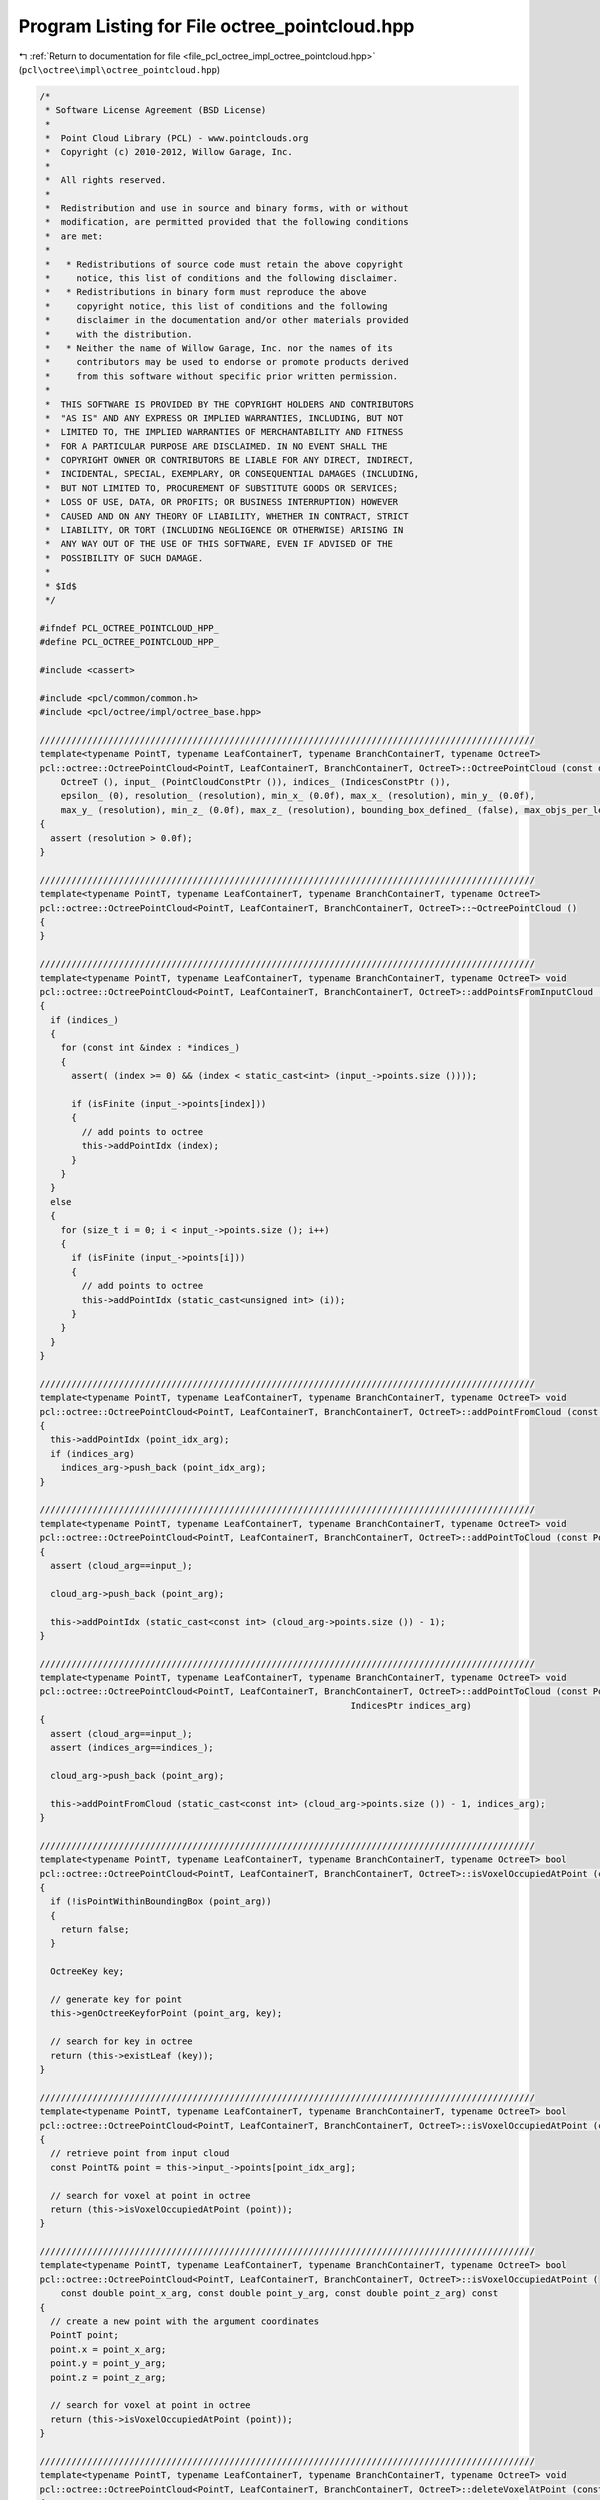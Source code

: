 
.. _program_listing_file_pcl_octree_impl_octree_pointcloud.hpp:

Program Listing for File octree_pointcloud.hpp
==============================================

|exhale_lsh| :ref:`Return to documentation for file <file_pcl_octree_impl_octree_pointcloud.hpp>` (``pcl\octree\impl\octree_pointcloud.hpp``)

.. |exhale_lsh| unicode:: U+021B0 .. UPWARDS ARROW WITH TIP LEFTWARDS

.. code-block:: cpp

   /*
    * Software License Agreement (BSD License)
    *
    *  Point Cloud Library (PCL) - www.pointclouds.org
    *  Copyright (c) 2010-2012, Willow Garage, Inc.
    *
    *  All rights reserved.
    *
    *  Redistribution and use in source and binary forms, with or without
    *  modification, are permitted provided that the following conditions
    *  are met:
    *
    *   * Redistributions of source code must retain the above copyright
    *     notice, this list of conditions and the following disclaimer.
    *   * Redistributions in binary form must reproduce the above
    *     copyright notice, this list of conditions and the following
    *     disclaimer in the documentation and/or other materials provided
    *     with the distribution.
    *   * Neither the name of Willow Garage, Inc. nor the names of its
    *     contributors may be used to endorse or promote products derived
    *     from this software without specific prior written permission.
    *
    *  THIS SOFTWARE IS PROVIDED BY THE COPYRIGHT HOLDERS AND CONTRIBUTORS
    *  "AS IS" AND ANY EXPRESS OR IMPLIED WARRANTIES, INCLUDING, BUT NOT
    *  LIMITED TO, THE IMPLIED WARRANTIES OF MERCHANTABILITY AND FITNESS
    *  FOR A PARTICULAR PURPOSE ARE DISCLAIMED. IN NO EVENT SHALL THE
    *  COPYRIGHT OWNER OR CONTRIBUTORS BE LIABLE FOR ANY DIRECT, INDIRECT,
    *  INCIDENTAL, SPECIAL, EXEMPLARY, OR CONSEQUENTIAL DAMAGES (INCLUDING,
    *  BUT NOT LIMITED TO, PROCUREMENT OF SUBSTITUTE GOODS OR SERVICES;
    *  LOSS OF USE, DATA, OR PROFITS; OR BUSINESS INTERRUPTION) HOWEVER
    *  CAUSED AND ON ANY THEORY OF LIABILITY, WHETHER IN CONTRACT, STRICT
    *  LIABILITY, OR TORT (INCLUDING NEGLIGENCE OR OTHERWISE) ARISING IN
    *  ANY WAY OUT OF THE USE OF THIS SOFTWARE, EVEN IF ADVISED OF THE
    *  POSSIBILITY OF SUCH DAMAGE.
    *
    * $Id$
    */
   
   #ifndef PCL_OCTREE_POINTCLOUD_HPP_
   #define PCL_OCTREE_POINTCLOUD_HPP_
   
   #include <cassert>
   
   #include <pcl/common/common.h>
   #include <pcl/octree/impl/octree_base.hpp>
   
   //////////////////////////////////////////////////////////////////////////////////////////////
   template<typename PointT, typename LeafContainerT, typename BranchContainerT, typename OctreeT>
   pcl::octree::OctreePointCloud<PointT, LeafContainerT, BranchContainerT, OctreeT>::OctreePointCloud (const double resolution) :
       OctreeT (), input_ (PointCloudConstPtr ()), indices_ (IndicesConstPtr ()),
       epsilon_ (0), resolution_ (resolution), min_x_ (0.0f), max_x_ (resolution), min_y_ (0.0f),
       max_y_ (resolution), min_z_ (0.0f), max_z_ (resolution), bounding_box_defined_ (false), max_objs_per_leaf_(0)
   {
     assert (resolution > 0.0f);
   }
   
   //////////////////////////////////////////////////////////////////////////////////////////////
   template<typename PointT, typename LeafContainerT, typename BranchContainerT, typename OctreeT>
   pcl::octree::OctreePointCloud<PointT, LeafContainerT, BranchContainerT, OctreeT>::~OctreePointCloud ()
   {
   }
   
   //////////////////////////////////////////////////////////////////////////////////////////////
   template<typename PointT, typename LeafContainerT, typename BranchContainerT, typename OctreeT> void
   pcl::octree::OctreePointCloud<PointT, LeafContainerT, BranchContainerT, OctreeT>::addPointsFromInputCloud ()
   {
     if (indices_)
     {
       for (const int &index : *indices_)
       {
         assert( (index >= 0) && (index < static_cast<int> (input_->points.size ())));
         
         if (isFinite (input_->points[index]))
         {
           // add points to octree
           this->addPointIdx (index);
         }
       }
     }
     else
     {
       for (size_t i = 0; i < input_->points.size (); i++)
       {
         if (isFinite (input_->points[i]))
         {
           // add points to octree
           this->addPointIdx (static_cast<unsigned int> (i));
         }
       }
     }
   }
   
   //////////////////////////////////////////////////////////////////////////////////////////////
   template<typename PointT, typename LeafContainerT, typename BranchContainerT, typename OctreeT> void
   pcl::octree::OctreePointCloud<PointT, LeafContainerT, BranchContainerT, OctreeT>::addPointFromCloud (const int point_idx_arg, IndicesPtr indices_arg)
   {
     this->addPointIdx (point_idx_arg);
     if (indices_arg)
       indices_arg->push_back (point_idx_arg);
   }
   
   //////////////////////////////////////////////////////////////////////////////////////////////
   template<typename PointT, typename LeafContainerT, typename BranchContainerT, typename OctreeT> void
   pcl::octree::OctreePointCloud<PointT, LeafContainerT, BranchContainerT, OctreeT>::addPointToCloud (const PointT& point_arg, PointCloudPtr cloud_arg)
   {
     assert (cloud_arg==input_);
   
     cloud_arg->push_back (point_arg);
   
     this->addPointIdx (static_cast<const int> (cloud_arg->points.size ()) - 1);
   }
   
   //////////////////////////////////////////////////////////////////////////////////////////////
   template<typename PointT, typename LeafContainerT, typename BranchContainerT, typename OctreeT> void
   pcl::octree::OctreePointCloud<PointT, LeafContainerT, BranchContainerT, OctreeT>::addPointToCloud (const PointT& point_arg, PointCloudPtr cloud_arg,
                                                              IndicesPtr indices_arg)
   {
     assert (cloud_arg==input_);
     assert (indices_arg==indices_);
   
     cloud_arg->push_back (point_arg);
   
     this->addPointFromCloud (static_cast<const int> (cloud_arg->points.size ()) - 1, indices_arg);
   }
   
   //////////////////////////////////////////////////////////////////////////////////////////////
   template<typename PointT, typename LeafContainerT, typename BranchContainerT, typename OctreeT> bool
   pcl::octree::OctreePointCloud<PointT, LeafContainerT, BranchContainerT, OctreeT>::isVoxelOccupiedAtPoint (const PointT& point_arg) const
   {
     if (!isPointWithinBoundingBox (point_arg))
     {
       return false;
     }
   
     OctreeKey key;
   
     // generate key for point
     this->genOctreeKeyforPoint (point_arg, key);
   
     // search for key in octree
     return (this->existLeaf (key));
   }
   
   //////////////////////////////////////////////////////////////////////////////////////////////
   template<typename PointT, typename LeafContainerT, typename BranchContainerT, typename OctreeT> bool
   pcl::octree::OctreePointCloud<PointT, LeafContainerT, BranchContainerT, OctreeT>::isVoxelOccupiedAtPoint (const int& point_idx_arg) const
   {
     // retrieve point from input cloud
     const PointT& point = this->input_->points[point_idx_arg];
   
     // search for voxel at point in octree
     return (this->isVoxelOccupiedAtPoint (point));
   }
   
   //////////////////////////////////////////////////////////////////////////////////////////////
   template<typename PointT, typename LeafContainerT, typename BranchContainerT, typename OctreeT> bool
   pcl::octree::OctreePointCloud<PointT, LeafContainerT, BranchContainerT, OctreeT>::isVoxelOccupiedAtPoint (
       const double point_x_arg, const double point_y_arg, const double point_z_arg) const
   {
     // create a new point with the argument coordinates
     PointT point;
     point.x = point_x_arg;
     point.y = point_y_arg;
     point.z = point_z_arg;
   
     // search for voxel at point in octree
     return (this->isVoxelOccupiedAtPoint (point));
   }
   
   //////////////////////////////////////////////////////////////////////////////////////////////
   template<typename PointT, typename LeafContainerT, typename BranchContainerT, typename OctreeT> void
   pcl::octree::OctreePointCloud<PointT, LeafContainerT, BranchContainerT, OctreeT>::deleteVoxelAtPoint (const PointT& point_arg)
   {
     if (!isPointWithinBoundingBox (point_arg))
     {
       return;
     }
   
     OctreeKey key;
   
     // generate key for point
     this->genOctreeKeyforPoint (point_arg, key);
   
     this->removeLeaf (key);
   }
   
   //////////////////////////////////////////////////////////////////////////////////////////////
   template<typename PointT, typename LeafContainerT, typename BranchContainerT, typename OctreeT> void
   pcl::octree::OctreePointCloud<PointT, LeafContainerT, BranchContainerT, OctreeT>::deleteVoxelAtPoint (const int& point_idx_arg)
   {
     // retrieve point from input cloud
     const PointT& point = this->input_->points[point_idx_arg];
   
     // delete leaf at point
     this->deleteVoxelAtPoint (point);
   }
   
   //////////////////////////////////////////////////////////////////////////////////////////////
   template<typename PointT, typename LeafContainerT, typename BranchContainerT, typename OctreeT> int
   pcl::octree::OctreePointCloud<PointT, LeafContainerT, BranchContainerT, OctreeT>::getOccupiedVoxelCenters (
       AlignedPointTVector &voxel_center_list_arg) const
   {
     OctreeKey key;
     key.x = key.y = key.z = 0;
   
     voxel_center_list_arg.clear ();
   
     return getOccupiedVoxelCentersRecursive (this->root_node_, key, voxel_center_list_arg);
   
   }
   
   //////////////////////////////////////////////////////////////////////////////////////////////
   template<typename PointT, typename LeafContainerT, typename BranchContainerT, typename OctreeT> int
   pcl::octree::OctreePointCloud<PointT, LeafContainerT, BranchContainerT, OctreeT>::getApproxIntersectedVoxelCentersBySegment (
       const Eigen::Vector3f& origin,
       const Eigen::Vector3f& end,
       AlignedPointTVector &voxel_center_list,
       float precision)
   {
     Eigen::Vector3f direction = end - origin;
     float norm = direction.norm ();
     direction.normalize ();
   
     const float step_size = static_cast<const float> (resolution_) * precision;
     // Ensure we get at least one step for the first voxel.
     const int nsteps = std::max (1, static_cast<int> (norm / step_size));
   
     OctreeKey prev_key;
   
     bool bkeyDefined = false;
   
     // Walk along the line segment with small steps.
     for (int i = 0; i < nsteps; ++i)
     {
       Eigen::Vector3f p = origin + (direction * step_size * static_cast<const float> (i));
   
       PointT octree_p;
       octree_p.x = p.x ();
       octree_p.y = p.y ();
       octree_p.z = p.z ();
   
       OctreeKey key;
       this->genOctreeKeyforPoint (octree_p, key);
   
       // Not a new key, still the same voxel.
       if ((key == prev_key) && (bkeyDefined) )
         continue;
   
       prev_key = key;
       bkeyDefined = true;
   
       PointT center;
       genLeafNodeCenterFromOctreeKey (key, center);
       voxel_center_list.push_back (center);
     }
   
     OctreeKey end_key;
     PointT end_p;
     end_p.x = end.x ();
     end_p.y = end.y ();
     end_p.z = end.z ();
     this->genOctreeKeyforPoint (end_p, end_key);
     if (!(end_key == prev_key))
     {
       PointT center;
       genLeafNodeCenterFromOctreeKey (end_key, center);
       voxel_center_list.push_back (center);
     }
   
     return (static_cast<int> (voxel_center_list.size ()));
   }
   
   //////////////////////////////////////////////////////////////////////////////////////////////
   template<typename PointT, typename LeafContainerT, typename BranchContainerT, typename OctreeT> void
   pcl::octree::OctreePointCloud<PointT, LeafContainerT, BranchContainerT, OctreeT>::defineBoundingBox ()
   {
   
     double minX, minY, minZ, maxX, maxY, maxZ;
   
     PointT min_pt;
     PointT max_pt;
   
     // bounding box cannot be changed once the octree contains elements
     assert (this->leaf_count_ == 0);
   
     pcl::getMinMax3D (*input_, min_pt, max_pt);
   
     float minValue = std::numeric_limits<float>::epsilon () * 512.0f;
   
     minX = min_pt.x;
     minY = min_pt.y;
     minZ = min_pt.z;
   
     maxX = max_pt.x + minValue;
     maxY = max_pt.y + minValue;
     maxZ = max_pt.z + minValue;
   
     // generate bit masks for octree
     defineBoundingBox (minX, minY, minZ, maxX, maxY, maxZ);
   }
   
   //////////////////////////////////////////////////////////////////////////////////////////////
   template<typename PointT, typename LeafContainerT, typename BranchContainerT, typename OctreeT> void
   pcl::octree::OctreePointCloud<PointT, LeafContainerT, BranchContainerT, OctreeT>::defineBoundingBox (const double min_x_arg,
                                                                             const double min_y_arg,
                                                                             const double min_z_arg,
                                                                             const double max_x_arg,
                                                                             const double max_y_arg,
                                                                             const double max_z_arg)
   {
     // bounding box cannot be changed once the octree contains elements
     assert (this->leaf_count_ == 0);
   
     assert (max_x_arg >= min_x_arg);
     assert (max_y_arg >= min_y_arg);
     assert (max_z_arg >= min_z_arg);
   
     min_x_ = min_x_arg;
     max_x_ = max_x_arg;
   
     min_y_ = min_y_arg;
     max_y_ = max_y_arg;
   
     min_z_ = min_z_arg;
     max_z_ = max_z_arg;
   
     min_x_ = std::min (min_x_, max_x_);
     min_y_ = std::min (min_y_, max_y_);
     min_z_ = std::min (min_z_, max_z_);
   
     max_x_ = std::max (min_x_, max_x_);
     max_y_ = std::max (min_y_, max_y_);
     max_z_ = std::max (min_z_, max_z_);
   
     // generate bit masks for octree
     getKeyBitSize ();
   
     bounding_box_defined_ = true;
   }
   
   //////////////////////////////////////////////////////////////////////////////////////////////
   template<typename PointT, typename LeafContainerT, typename BranchContainerT, typename OctreeT> void
   pcl::octree::OctreePointCloud<PointT, LeafContainerT, BranchContainerT, OctreeT>::defineBoundingBox (
       const double max_x_arg, const double max_y_arg, const double max_z_arg)
   {
     // bounding box cannot be changed once the octree contains elements
     assert (this->leaf_count_ == 0);
   
     assert (max_x_arg >= 0.0f);
     assert (max_y_arg >= 0.0f);
     assert (max_z_arg >= 0.0f);
   
     min_x_ = 0.0f;
     max_x_ = max_x_arg;
   
     min_y_ = 0.0f;
     max_y_ = max_y_arg;
   
     min_z_ = 0.0f;
     max_z_ = max_z_arg;
   
     min_x_ = std::min (min_x_, max_x_);
     min_y_ = std::min (min_y_, max_y_);
     min_z_ = std::min (min_z_, max_z_);
   
     max_x_ = std::max (min_x_, max_x_);
     max_y_ = std::max (min_y_, max_y_);
     max_z_ = std::max (min_z_, max_z_);
   
     // generate bit masks for octree
     getKeyBitSize ();
   
     bounding_box_defined_ = true;
   }
   
   //////////////////////////////////////////////////////////////////////////////////////////////
   template<typename PointT, typename LeafContainerT, typename BranchContainerT, typename OctreeT> void
   pcl::octree::OctreePointCloud<PointT, LeafContainerT, BranchContainerT, OctreeT>::defineBoundingBox (const double cubeLen_arg)
   {
     // bounding box cannot be changed once the octree contains elements
     assert (this->leaf_count_ == 0);
   
     assert (cubeLen_arg >= 0.0f);
   
     min_x_ = 0.0f;
     max_x_ = cubeLen_arg;
   
     min_y_ = 0.0f;
     max_y_ = cubeLen_arg;
   
     min_z_ = 0.0f;
     max_z_ = cubeLen_arg;
   
     min_x_ = std::min (min_x_, max_x_);
     min_y_ = std::min (min_y_, max_y_);
     min_z_ = std::min (min_z_, max_z_);
   
     max_x_ = std::max (min_x_, max_x_);
     max_y_ = std::max (min_y_, max_y_);
     max_z_ = std::max (min_z_, max_z_);
   
     // generate bit masks for octree
     getKeyBitSize ();
   
     bounding_box_defined_ = true;
   }
   
   //////////////////////////////////////////////////////////////////////////////////////////////
   template<typename PointT, typename LeafContainerT, typename BranchContainerT, typename OctreeT> void
   pcl::octree::OctreePointCloud<PointT, LeafContainerT, BranchContainerT, OctreeT>::getBoundingBox (
       double& min_x_arg, double& min_y_arg, double& min_z_arg,
       double& max_x_arg, double& max_y_arg, double& max_z_arg) const
   {
     min_x_arg = min_x_;
     min_y_arg = min_y_;
     min_z_arg = min_z_;
   
     max_x_arg = max_x_;
     max_y_arg = max_y_;
     max_z_arg = max_z_;
   }
   
   
   //////////////////////////////////////////////////////////////////////////////////////////////
   template<typename PointT, typename LeafContainerT, typename BranchContainerT, typename OctreeT>
   void
   pcl::octree::OctreePointCloud<PointT, LeafContainerT, BranchContainerT, OctreeT>::adoptBoundingBoxToPoint (const PointT& point_idx_arg)
   {
   
     const float minValue = std::numeric_limits<float>::epsilon ();
   
     // increase octree size until point fits into bounding box
     while (true)
     {
       bool bLowerBoundViolationX = (point_idx_arg.x < min_x_);
       bool bLowerBoundViolationY = (point_idx_arg.y < min_y_);
       bool bLowerBoundViolationZ = (point_idx_arg.z < min_z_);
   
       bool bUpperBoundViolationX = (point_idx_arg.x >= max_x_);
       bool bUpperBoundViolationY = (point_idx_arg.y >= max_y_);
       bool bUpperBoundViolationZ = (point_idx_arg.z >= max_z_);
   
       // do we violate any bounds?
       if (bLowerBoundViolationX || bLowerBoundViolationY || bLowerBoundViolationZ || bUpperBoundViolationX
           || bUpperBoundViolationY || bUpperBoundViolationZ || (!bounding_box_defined_) )
       {
   
         if (bounding_box_defined_)
         {
   
           double octreeSideLen;
           unsigned char child_idx;
   
           // octree not empty - we add another tree level and thus increase its size by a factor of 2*2*2
           child_idx = static_cast<unsigned char> (((!bUpperBoundViolationX) << 2) | ((!bUpperBoundViolationY) << 1)
               | ((!bUpperBoundViolationZ)));
   
           BranchNode* newRootBranch;
   
           newRootBranch = new BranchNode();
           this->branch_count_++;
   
           this->setBranchChildPtr (*newRootBranch, child_idx, this->root_node_);
   
           this->root_node_ = newRootBranch;
   
           octreeSideLen = static_cast<double> (1 << this->octree_depth_) * resolution_;
   
           if (!bUpperBoundViolationX)
             min_x_ -= octreeSideLen;
   
           if (!bUpperBoundViolationY)
             min_y_ -= octreeSideLen;
   
           if (!bUpperBoundViolationZ)
             min_z_ -= octreeSideLen;
   
           // configure tree depth of octree
           this->octree_depth_++;
           this->setTreeDepth (this->octree_depth_);
   
           // recalculate bounding box width
           octreeSideLen = static_cast<double> (1 << this->octree_depth_) * resolution_ - minValue;
   
           // increase octree bounding box
           max_x_ = min_x_ + octreeSideLen;
           max_y_ = min_y_ + octreeSideLen;
           max_z_ = min_z_ + octreeSideLen;
   
         }
         // bounding box is not defined - set it to point position
         else
         {
           // octree is empty - we set the center of the bounding box to our first pixel
           this->min_x_ = point_idx_arg.x - this->resolution_ / 2;
           this->min_y_ = point_idx_arg.y - this->resolution_ / 2;
           this->min_z_ = point_idx_arg.z - this->resolution_ / 2;
   
           this->max_x_ = point_idx_arg.x + this->resolution_ / 2;
           this->max_y_ = point_idx_arg.y + this->resolution_ / 2;
           this->max_z_ = point_idx_arg.z + this->resolution_ / 2;
   
           getKeyBitSize ();
   
           bounding_box_defined_ = true;
         }
   
       }
       else
         // no bound violations anymore - leave while loop
         break;
     }
   }
   
   //////////////////////////////////////////////////////////////////////////////////////////////
   template<typename PointT, typename LeafContainerT, typename BranchContainerT, typename OctreeT> void
   pcl::octree::OctreePointCloud<PointT, LeafContainerT, BranchContainerT, OctreeT>::expandLeafNode (LeafNode* leaf_node, BranchNode* parent_branch, unsigned char child_idx, unsigned int depth_mask)
   {
   
     if (depth_mask)
     {
       // get amount of objects in leaf container
       size_t leaf_obj_count = (*leaf_node)->getSize ();
   
     // copy leaf data
       std::vector<int> leafIndices;
       leafIndices.reserve(leaf_obj_count);
   
       (*leaf_node)->getPointIndices(leafIndices);
   
       // delete current leaf node
       this->deleteBranchChild(*parent_branch, child_idx);
       this->leaf_count_ --;
   
       // create new branch node
       BranchNode* childBranch = this->createBranchChild (*parent_branch, child_idx);
       this->branch_count_ ++;
   
       // add data to new branch
       OctreeKey new_index_key;
   
       for (const int &leafIndex : leafIndices)
       {
   
         const PointT& point_from_index = input_->points[leafIndex];
         // generate key
         genOctreeKeyforPoint (point_from_index, new_index_key);
   
         LeafNode* newLeaf;
         BranchNode* newBranchParent;
         this->createLeafRecursive (new_index_key, depth_mask, childBranch, newLeaf, newBranchParent);
   
         (*newLeaf)->addPointIndex(leafIndex);
       }
     }
   
   
   }
   
   
   //////////////////////////////////////////////////////////////////////////////////////////////
   template<typename PointT, typename LeafContainerT, typename BranchContainerT, typename OctreeT> void
   pcl::octree::OctreePointCloud<PointT, LeafContainerT, BranchContainerT, OctreeT>::addPointIdx (const int point_idx_arg)
   {
     OctreeKey key;
   
     assert (point_idx_arg < static_cast<int> (input_->points.size ()));
   
     const PointT& point = input_->points[point_idx_arg];
   
     // make sure bounding box is big enough
     adoptBoundingBoxToPoint (point);
   
     // generate key
     genOctreeKeyforPoint (point, key);
   
     LeafNode* leaf_node;
     BranchNode* parent_branch_of_leaf_node;
     unsigned int depth_mask = this->createLeafRecursive (key, this->depth_mask_ ,this->root_node_, leaf_node, parent_branch_of_leaf_node);
   
     if (this->dynamic_depth_enabled_ && depth_mask)
     {
       // get amount of objects in leaf container
       size_t leaf_obj_count = (*leaf_node)->getSize ();
   
       while  (leaf_obj_count>=max_objs_per_leaf_ && depth_mask)
       {
         // index to branch child
         unsigned char child_idx = key.getChildIdxWithDepthMask (depth_mask*2);
   
         expandLeafNode (leaf_node,
                         parent_branch_of_leaf_node,
                         child_idx,
                         depth_mask);
   
         depth_mask = this->createLeafRecursive (key, this->depth_mask_ ,this->root_node_, leaf_node, parent_branch_of_leaf_node);
         leaf_obj_count = (*leaf_node)->getSize ();
       }
   
     }
   
     (*leaf_node)->addPointIndex (point_idx_arg);
   }
   
   //////////////////////////////////////////////////////////////////////////////////////////////
   template<typename PointT, typename LeafContainerT, typename BranchContainerT, typename OctreeT> const PointT&
   pcl::octree::OctreePointCloud<PointT, LeafContainerT, BranchContainerT, OctreeT>::getPointByIndex (const unsigned int index_arg) const
   {
     // retrieve point from input cloud
     assert (index_arg < static_cast<unsigned int> (input_->points.size ()));
     return (this->input_->points[index_arg]);
   }
   
   //////////////////////////////////////////////////////////////////////////////////////////////
   template<typename PointT, typename LeafContainerT, typename BranchContainerT, typename OctreeT> void
   pcl::octree::OctreePointCloud<PointT, LeafContainerT, BranchContainerT, OctreeT>::getKeyBitSize ()
   {
     unsigned int max_voxels;
   
     unsigned int max_key_x;
     unsigned int max_key_y;
     unsigned int max_key_z;
   
     double octree_side_len;
   
     const float minValue = std::numeric_limits<float>::epsilon();
   
     // find maximum key values for x, y, z
     max_key_x = static_cast<unsigned int> (ceil ((max_x_ - min_x_ - minValue) / resolution_));
     max_key_y = static_cast<unsigned int> (ceil ((max_y_ - min_y_ - minValue) / resolution_));
     max_key_z = static_cast<unsigned int> (ceil ((max_z_ - min_z_ - minValue) / resolution_));
   
     // find maximum amount of keys
     max_voxels = std::max (std::max (std::max (max_key_x, max_key_y), max_key_z), static_cast<unsigned int> (2));
   
   
     // tree depth == amount of bits of max_voxels
     this->octree_depth_ = std::max ((std::min (static_cast<unsigned int> (OctreeKey::maxDepth), static_cast<unsigned int> (std::ceil (std::log2 (max_voxels) - minValue)))),
                                     static_cast<unsigned int> (0));
   
     octree_side_len = static_cast<double> (1 << this->octree_depth_) * resolution_;
   
     if (this->leaf_count_ == 0)
     {
       double octree_oversize_x;
       double octree_oversize_y;
       double octree_oversize_z;
   
       octree_oversize_x = (octree_side_len - (max_x_ - min_x_)) / 2.0;
       octree_oversize_y = (octree_side_len - (max_y_ - min_y_)) / 2.0;
       octree_oversize_z = (octree_side_len - (max_z_ - min_z_)) / 2.0;
   
       assert (octree_oversize_x > -minValue);
       assert (octree_oversize_y > -minValue);
       assert (octree_oversize_z > -minValue);
   
       if (octree_oversize_x > minValue)
       {
         min_x_ -= octree_oversize_x;
         max_x_ += octree_oversize_x;
       }
       if (octree_oversize_y > minValue)
       {
         min_y_ -= octree_oversize_y;
         max_y_ += octree_oversize_y;
       }
       if (octree_oversize_z > minValue)
       {
         min_z_ -= octree_oversize_z;
         max_z_ += octree_oversize_z;
       }
     }
     else
     {
       max_x_ = min_x_ + octree_side_len;
       max_y_ = min_y_ + octree_side_len;
       max_z_ = min_z_ + octree_side_len;
     }
   
    // configure tree depth of octree
     this->setTreeDepth (this->octree_depth_);
   
   }
   
   //////////////////////////////////////////////////////////////////////////////////////////////
   template<typename PointT, typename LeafContainerT, typename BranchContainerT, typename OctreeT> void
   pcl::octree::OctreePointCloud<PointT, LeafContainerT, BranchContainerT, OctreeT>::genOctreeKeyforPoint (const PointT& point_arg,
                                                                                OctreeKey & key_arg) const
     {
       // calculate integer key for point coordinates
       key_arg.x = static_cast<unsigned int> ((point_arg.x - this->min_x_) / this->resolution_);
       key_arg.y = static_cast<unsigned int> ((point_arg.y - this->min_y_) / this->resolution_);
       key_arg.z = static_cast<unsigned int> ((point_arg.z - this->min_z_) / this->resolution_);
       
       assert (key_arg.x <= this->max_key_.x);
       assert (key_arg.y <= this->max_key_.y);
       assert (key_arg.z <= this->max_key_.z);
     }
   
   //////////////////////////////////////////////////////////////////////////////////////////////
   template<typename PointT, typename LeafContainerT, typename BranchContainerT, typename OctreeT> void
   pcl::octree::OctreePointCloud<PointT, LeafContainerT, BranchContainerT, OctreeT>::genOctreeKeyforPoint (
       const double point_x_arg, const double point_y_arg,
       const double point_z_arg, OctreeKey & key_arg) const
   {
     PointT temp_point;
   
     temp_point.x = static_cast<float> (point_x_arg);
     temp_point.y = static_cast<float> (point_y_arg);
     temp_point.z = static_cast<float> (point_z_arg);
   
     // generate key for point
     genOctreeKeyforPoint (temp_point, key_arg);
   }
   
   //////////////////////////////////////////////////////////////////////////////////////////////
   template<typename PointT, typename LeafContainerT, typename BranchContainerT, typename OctreeT> bool
   pcl::octree::OctreePointCloud<PointT, LeafContainerT, BranchContainerT, OctreeT>::genOctreeKeyForDataT (const int& data_arg, OctreeKey & key_arg) const
   {
     const PointT temp_point = getPointByIndex (data_arg);
   
     // generate key for point
     genOctreeKeyforPoint (temp_point, key_arg);
   
     return (true);
   }
   
   //////////////////////////////////////////////////////////////////////////////////////////////
   template<typename PointT, typename LeafContainerT, typename BranchContainerT, typename OctreeT> void
   pcl::octree::OctreePointCloud<PointT, LeafContainerT, BranchContainerT, OctreeT>::genLeafNodeCenterFromOctreeKey (const OctreeKey & key, PointT & point) const
   {
     // define point to leaf node voxel center
     point.x = static_cast<float> ((static_cast<double> (key.x) + 0.5f) * this->resolution_ + this->min_x_);
     point.y = static_cast<float> ((static_cast<double> (key.y) + 0.5f) * this->resolution_ + this->min_y_);
     point.z = static_cast<float> ((static_cast<double> (key.z) + 0.5f) * this->resolution_ + this->min_z_);
   }
   
   //////////////////////////////////////////////////////////////////////////////////////////////
   template<typename PointT, typename LeafContainerT, typename BranchContainerT, typename OctreeT> void
   pcl::octree::OctreePointCloud<PointT, LeafContainerT, BranchContainerT, OctreeT>::genVoxelCenterFromOctreeKey (
       const OctreeKey & key_arg,
       unsigned int tree_depth_arg,
       PointT& point_arg) const
   {
     // generate point for voxel center defined by treedepth (bitLen) and key
     point_arg.x = static_cast<float> ((static_cast <double> (key_arg.x) + 0.5f) * (this->resolution_ * static_cast<double> (1 << (this->octree_depth_ - tree_depth_arg))) + this->min_x_);
     point_arg.y = static_cast<float> ((static_cast <double> (key_arg.y) + 0.5f) * (this->resolution_ * static_cast<double> (1 << (this->octree_depth_ - tree_depth_arg))) + this->min_y_);
     point_arg.z = static_cast<float> ((static_cast <double> (key_arg.z) + 0.5f) * (this->resolution_ * static_cast<double> (1 << (this->octree_depth_ - tree_depth_arg))) + this->min_z_);
   }
   
   //////////////////////////////////////////////////////////////////////////////////////////////
   template<typename PointT, typename LeafContainerT, typename BranchContainerT, typename OctreeT> void
   pcl::octree::OctreePointCloud<PointT, LeafContainerT, BranchContainerT, OctreeT>::genVoxelBoundsFromOctreeKey (
       const OctreeKey & key_arg,
       unsigned int tree_depth_arg,
       Eigen::Vector3f &min_pt,
       Eigen::Vector3f &max_pt) const
   {
     // calculate voxel size of current tree depth
     double voxel_side_len = this->resolution_ * static_cast<double> (1 << (this->octree_depth_ - tree_depth_arg));
   
     // calculate voxel bounds
     min_pt (0) = static_cast<float> (static_cast<double> (key_arg.x) * voxel_side_len + this->min_x_);
     min_pt (1) = static_cast<float> (static_cast<double> (key_arg.y) * voxel_side_len + this->min_y_);
     min_pt (2) = static_cast<float> (static_cast<double> (key_arg.z) * voxel_side_len + this->min_z_);
   
     max_pt (0) = static_cast<float> (static_cast<double> (key_arg.x + 1) * voxel_side_len + this->min_x_);
     max_pt (1) = static_cast<float> (static_cast<double> (key_arg.y + 1) * voxel_side_len + this->min_y_);
     max_pt (2) = static_cast<float> (static_cast<double> (key_arg.z + 1) * voxel_side_len + this->min_z_);
   }
   
   //////////////////////////////////////////////////////////////////////////////////////////////
   template<typename PointT, typename LeafContainerT, typename BranchContainerT, typename OctreeT> double
   pcl::octree::OctreePointCloud<PointT, LeafContainerT, BranchContainerT, OctreeT>::getVoxelSquaredSideLen (unsigned int tree_depth_arg) const
   {
     double side_len;
   
     // side length of the voxel cube increases exponentially with the octree depth
     side_len = this->resolution_ * static_cast<double>(1 << (this->octree_depth_ - tree_depth_arg));
   
     // squared voxel side length
     side_len *= side_len;
   
     return (side_len);
   }
   
   //////////////////////////////////////////////////////////////////////////////////////////////
   template<typename PointT, typename LeafContainerT, typename BranchContainerT, typename OctreeT> double
   pcl::octree::OctreePointCloud<PointT, LeafContainerT, BranchContainerT, OctreeT>::getVoxelSquaredDiameter (unsigned int tree_depth_arg) const
   {
     // return the squared side length of the voxel cube as a function of the octree depth
     return (getVoxelSquaredSideLen (tree_depth_arg) * 3);
   }
   
   //////////////////////////////////////////////////////////////////////////////////////////////
   template<typename PointT, typename LeafContainerT, typename BranchContainerT, typename OctreeT> int
   pcl::octree::OctreePointCloud<PointT, LeafContainerT, BranchContainerT, OctreeT>::getOccupiedVoxelCentersRecursive (
       const BranchNode* node_arg,
       const OctreeKey& key_arg,
       AlignedPointTVector &voxel_center_list_arg) const
   {
     int voxel_count = 0;
   
     // iterate over all children
     for (unsigned char child_idx = 0; child_idx < 8; child_idx++)
     {
       if (!this->branchHasChild (*node_arg, child_idx))
         continue;
   
       const OctreeNode * child_node;
       child_node = this->getBranchChildPtr (*node_arg, child_idx);
   
       // generate new key for current branch voxel
       OctreeKey new_key;
       new_key.x = (key_arg.x << 1) | (!!(child_idx & (1 << 2)));
       new_key.y = (key_arg.y << 1) | (!!(child_idx & (1 << 1)));
       new_key.z = (key_arg.z << 1) | (!!(child_idx & (1 << 0)));
   
       switch (child_node->getNodeType ())
       {
         case BRANCH_NODE:
         {
           // recursively proceed with indexed child branch
           voxel_count += getOccupiedVoxelCentersRecursive (static_cast<const BranchNode*> (child_node), new_key, voxel_center_list_arg);
           break;
         }
         case LEAF_NODE:
         {
           PointT new_point;
   
           genLeafNodeCenterFromOctreeKey (new_key, new_point);
           voxel_center_list_arg.push_back (new_point);
   
           voxel_count++;
           break;
         }
         default:
           break;
       }
     }
     return (voxel_count);
   }
   
   #define PCL_INSTANTIATE_OctreePointCloudSingleBufferWithLeafDataTVector(T) template class PCL_EXPORTS pcl::octree::OctreePointCloud<T, pcl::octree::OctreeContainerPointIndices, pcl::octree::OctreeContainerEmpty, pcl::octree::OctreeBase<pcl::octree::OctreeContainerPointIndices, pcl::octree::OctreeContainerEmpty > >;
   #define PCL_INSTANTIATE_OctreePointCloudDoubleBufferWithLeafDataTVector(T) template class PCL_EXPORTS pcl::octree::OctreePointCloud<T, pcl::octree::OctreeContainerPointIndices, pcl::octree::OctreeContainerEmpty, pcl::octree::Octree2BufBase<pcl::octree::OctreeContainerPointIndices, pcl::octree::OctreeContainerEmpty > >;
   
   #define PCL_INSTANTIATE_OctreePointCloudSingleBufferWithLeafDataT(T) template class PCL_EXPORTS pcl::octree::OctreePointCloud<T, pcl::octree::OctreeContainerPointIndex, pcl::octree::OctreeContainerEmpty, pcl::octree::OctreeBase<pcl::octree::OctreeContainerPointIndex, pcl::octree::OctreeContainerEmpty > >;
   #define PCL_INSTANTIATE_OctreePointCloudDoubleBufferWithLeafDataT(T) template class PCL_EXPORTS pcl::octree::OctreePointCloud<T, pcl::octree::OctreeContainerPointIndex, pcl::octree::OctreeContainerEmpty, pcl::octree::Octree2BufBase<pcl::octree::OctreeContainerPointIndex, pcl::octree::OctreeContainerEmpty > >;
   
   #define PCL_INSTANTIATE_OctreePointCloudSingleBufferWithEmptyLeaf(T) template class PCL_EXPORTS pcl::octree::OctreePointCloud<T, pcl::octree::OctreeContainerEmpty, pcl::octree::OctreeContainerEmpty, pcl::octree::OctreeBase<pcl::octree::OctreeContainerEmpty, pcl::octree::OctreeContainerEmpty > >;
   #define PCL_INSTANTIATE_OctreePointCloudDoubleBufferWithEmptyLeaf(T) template class PCL_EXPORTS pcl::octree::OctreePointCloud<T, pcl::octree::OctreeContainerEmpty, pcl::octree::OctreeContainerEmpty, pcl::octree::Octree2BufBase<pcl::octree::OctreeContainerEmpty, pcl::octree::OctreeContainerEmpty > >;
   
   #endif /* OCTREE_POINTCLOUD_HPP_ */
